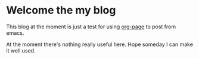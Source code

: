 * Welcome the my blog

  This blog at the moment is just a test for using [[https://github.com/kelvinh/org-page][org-page]] to post from emacs.

  At the moment there's nothing really useful here. Hope someday I can make it
  well used.
